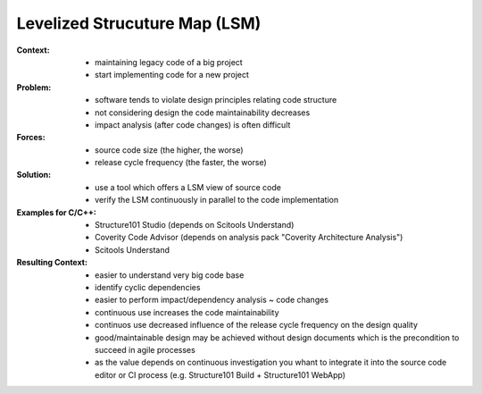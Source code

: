 .. levelized_structure_map:

==============================
Levelized Strucuture Map (LSM)
==============================

:Context:
 - maintaining legacy code of a big project
 - start implementing code for a new project

:Problem:
 - software tends to violate design principles relating code structure
 - not considering design the code maintainability decreases
 - impact analysis (after code changes) is often difficult

:Forces:
 - source code size (the higher, the worse)
 - release cycle frequency (the faster, the worse)

:Solution:
 - use a tool which offers a LSM view of source code
 - verify the LSM continuously in parallel to the code implementation

:Examples for C/C++:
 - Structure101 Studio (depends on Scitools Understand)
 - Coverity Code Advisor (depends on analysis pack "Coverity Architecture Analysis")
 - Scitools Understand

:Resulting Context:
 - easier to understand very big code base
 - identify cyclic dependencies
 - easier to perform impact/dependency analysis ~ code changes
 - continuous use increases the code maintainability
 - continuos use decreased influence of the release cycle frequency on the design quality
 - good/maintainable design may be achieved without design documents which
   is the precondition to succeed in agile processes
 - as the value depends on continuous investigation you whant to integrate it
   into the source code editor or CI process
   (e.g. Structure101 Build + Structure101 WebApp)